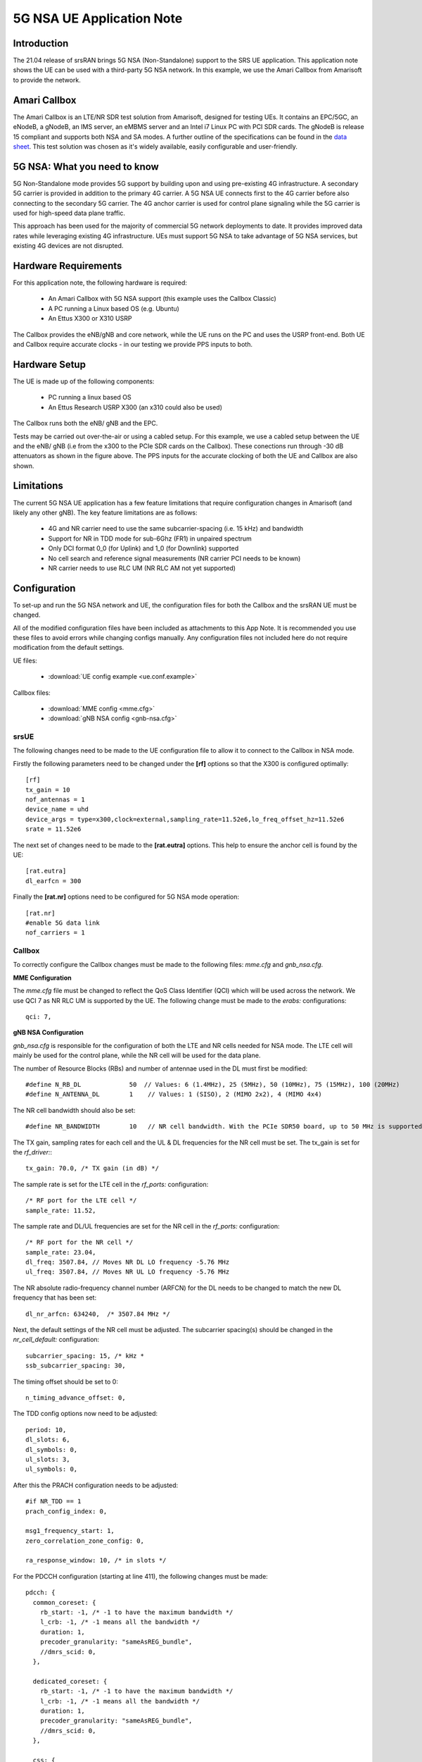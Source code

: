 .. srsRAN 5G NSA Application Note

.. _5gnsa_appnote:

5G NSA UE Application Note
==============================================

Introduction
************

The 21.04 release of srsRAN brings 5G NSA (Non-Standalone) support to the SRS UE application.
This application note shows the UE can be used with a third-party 5G NSA network. In this example,
we use the Amari Callbox from Amarisoft to provide the network.

Amari Callbox
*************

The Amari Callbox is an LTE/NR SDR test solution from Amarisoft, designed for 
testing UEs. It contains an EPC/5GC, an eNodeB, a gNodeB, an IMS server, an 
eMBMS server and an Intel i7 Linux PC with PCI SDR cards. The gNodeB is release 15 compliant and 
supports both NSA and SA modes. A further outline of the specifications can be found in the 
`data sheet <https://www.amarisoft.com/app/uploads/2020/02/AMARI-Callbox-Classic.pdf>`_.
This test solution was chosen as it's widely available, easily configurable and user-friendly.

5G NSA: What you need to know
*****************************

.. image:: .imgs/nsa.jpg
		:align: center

5G Non-Standalone mode provides 5G support by building upon and using pre-existing 4G infrastructure.
A secondary 5G carrier is provided in addition to the primary 4G carrier. A 5G NSA UE connects first 
to the 4G carrier before also connecting to the secondary 5G carrier. The 4G anchor carrier is used
for control plane signaling while the 5G carrier is used for high-speed data plane traffic.

This approach has been used for the majority of commercial 5G network deployments to date. It provides
improved data rates while leveraging existing 4G infrastructure. UEs must support 5G NSA to take advantage
of 5G NSA services, but existing 4G devices are not disrupted.

Hardware Requirements
*********************

For this application note, the following hardware is required: 

	* An Amari Callbox with 5G NSA support (this example uses the Callbox Classic)
	* A PC running a Linux based OS (e.g. Ubuntu)
	* An Ettus X300 or X310 USRP

The Callbox provides the eNB/gNB and core network, while the UE runs on the PC and uses the
USRP front-end. Both UE and Callbox require accurate clocks - in our testing we provide PPS inputs to both.

Hardware Setup
**************

.. image:: .imgs/wiring.png
		:align: center

The UE is made up of the following components: 

	* PC running a linux based OS
	* An Ettus Research USRP X300 (an x310 could also be used)
	
The Callbox runs both the eNB/ gNB and the EPC.

Tests may be carried out over-the-air or using a cabled setup.
For this example, we use a cabled setup between the UE and the eNB/ gNB (i.e from the x300 to the PCIe SDR cards 
on the Callbox). These conections run through -30 dB attenuators as shown in the figure above. The 
PPS inputs for the accurate clocking of both the UE and Callbox are also shown.

Limitations
***********

The current 5G NSA UE application has a few feature limitations that require configuration changes
in Amarisoft (and likely any other gNB). The key feature limitations are as follows:

  * 4G and NR carrier need to use the same subcarrier-spacing (i.e. 15 kHz) and bandwidth
  * Support for NR in TDD mode for sub-6Ghz (FR1) in unpaired spectrum
  * Only DCI format 0_0 (for Uplink) and 1_0 (for Downlink) supported
  * No cell search and reference signal measurements (NR carrier PCI needs to be known)
  * NR carrier needs to use RLC UM (NR RLC AM not yet supported)


Configuration
*************

To set-up and run the 5G NSA network and UE, the configuration files for both the 
Callbox and the srsRAN UE must be changed.

All of the modified configuration files have been included as attachments to this App Note. It is 
recommended you use these files to avoid errors while changing configs manually. Any configuration
files not included here do not require modification from the default settings.

UE files: 

  * :download:`UE config example <ue.conf.example>`

Callbox files:

  * :download:`MME config <mme.cfg>`
  * :download:`gNB NSA config <gnb-nsa.cfg>`


srsUE
-----

The following changes need to be made to the UE configuration file to allow it to connect to 
the Callbox in NSA mode. 

Firstly the following parameters need to be changed under the **[rf]** options so that the 
X300 is configured optimally::

  [rf]
  tx_gain = 10
  nof_antennas = 1
  device_name = uhd
  device_args = type=x300,clock=external,sampling_rate=11.52e6,lo_freq_offset_hz=11.52e6
  srate = 11.52e6

The next set of changes need to be made to the **[rat.eutra]** options. This help to ensure 
the anchor cell is found by the UE:: 

  [rat.eutra]
  dl_earfcn = 300

Finally the **[rat.nr]** options need to be configured for 5G NSA mode operation:: 

  [rat.nr]
  #enable 5G data link 
  nof_carriers = 1


Callbox
-------

To correctly configure the Callbox changes must be made to the following files: 
*mme.cfg* and *gnb_nsa.cfg*. 

**MME Configuration**

The *mme.cfg* file must be changed to reflect the QoS Class Identifier (QCI) which will be 
used across the network. We use QCI 7 as NR RLC UM is supported by the UE.
The following change must be made to the *erabs:* configurations:: 
	
	qci: 7,

**gNB NSA Configuration**

*gnb_nsa.cfg* is responsible for the configuration of both the LTE and NR cells needed for 
NSA mode. The LTE cell will mainly be used for the control plane, 
while the NR cell will be used for the data plane. 

The number of Resource Blocks (RBs) and number of antennae used in the DL must first be 
modified::

  #define N_RB_DL             50  // Values: 6 (1.4MHz), 25 (5MHz), 50 (10MHz), 75 (15MHz), 100 (20MHz)
  #define N_ANTENNA_DL        1    // Values: 1 (SISO), 2 (MIMO 2x2), 4 (MIMO 4x4)

The NR cell bandwidth should also be set:: 

  #define NR_BANDWIDTH        10   // NR cell bandwidth. With the PCIe SDR50 board, up to 50 MHz is supported.

The TX gain, sampling rates for each cell and the UL & DL frequencies for the NR cell must 
be set. The tx_gain is set for the *rf_driver:*::

 tx_gain: 70.0, /* TX gain (in dB) */

The sample rate is set for the LTE cell in the *rf_ports:* configuration:: 

  /* RF port for the LTE cell */
  sample_rate: 11.52,

The sample rate and DL/UL frequencies are set for the NR cell in the *rf_ports:* configuration:: 

  /* RF port for the NR cell */
  sample_rate: 23.04,
  dl_freq: 3507.84, // Moves NR DL LO frequency -5.76 MHz
  ul_freq: 3507.84, // Moves NR UL LO frequency -5.76 MHz

The NR absolute radio-frequency channel number (ARFCN) for the DL needs to be changed 
to match the new DL frequency that has been set:: 

	dl_nr_arfcn: 634240,  /* 3507.84 MHz */

Next, the default settings of the NR cell must be adjusted. The subcarrier spacing(s) should 
be changed in the *nr_cell_default:* configuration:: 

  subcarrier_spacing: 15, /* kHz *
  ssb_subcarrier_spacing: 30,

The timing offset should be set to 0:: 

  n_timing_advance_offset: 0,

The TDD config options now need to be adjusted:: 

  period: 10,
  dl_slots: 6,
  dl_symbols: 0,
  ul_slots: 3,
  ul_symbols: 0,

After this the PRACH configuration needs to be adjusted:: 

  #if NR_TDD == 1
  prach_config_index: 0,

  msg1_frequency_start: 1,
  zero_correlation_zone_config: 0,
	
  ra_response_window: 10, /* in slots */

For the PDCCH configuration (starting at line 411), the following changes must be made:: 

  pdcch: {
    common_coreset: {
      rb_start: -1, /* -1 to have the maximum bandwidth */
      l_crb: -1, /* -1 means all the bandwidth */
      duration: 1,
      precoder_granularity: "sameAsREG_bundle",
      //dmrs_scid: 0,
    },

    dedicated_coreset: {
      rb_start: -1, /* -1 to have the maximum bandwidth */
      l_crb: -1, /* -1 means all the bandwidth */
      duration: 1,
      precoder_granularity: "sameAsREG_bundle",
      //dmrs_scid: 0,
    },
    
    css: {
      n_candidates: [ 1, 1, 1, 0, 0 ],
    },
    rar_al_index: 2,

    uss: {
      n_candidates: [ 0, 2, 1, 0, 0 ],
      dci_0_1_and_1_1: false,
      force_dci_0_0: true, // Forces DCI format 0_0 for Uplink
      force_dci_1_0: true, // Forces DCI format 1_0 for Downlink
    },
    al_index: 1,
  },


For the PDSCH configuration the following change needs to be made:: 

	k1: [ 8, 7, 6, 6, 5, 4],

QAM 64 must be selected for the Modulation Coding Scheme (MCS) table:: 

	mcs_table: “qam64”, 

In the PUCCH set-up frequency hopping needs to be turned off:: 

	Freq_hopping: false, 

For the *pucch2* entry, the following settings can be selected, while the 
entries for *pucch3* and *pucch4* can be removed fully::

 pucch2: {
   n_symb: 2,
   n_prb: 1,
   freq_hopping: false,
   simultaneous_harq_ack_csi: false, 
   max_code_rate: 0.25,
  },

The final changes to the configuration file are made to pusch settings:: 

  pusch: {
    mapping_type: "typeA",
    n_symb: 14,
    dmrs_add_pos: 1,
    dmrs_type: 1,
    dmrs_max_len: 1,
    tf_precoding: false,
    mcs_table: "qam64", /* without transform precoding */
    mcs_table_tp: "qam64", /* with transform precoding */
    ldpc_max_its: 5,
    k2: 4, /* delay in slots from DCI to PUSCH */
    p0_nominal_with_grant: -90,
    msg3_k2: 5,
    msg3_mcs: 4,
    msg3_delta_power: 0, /* in dB */
    beta_offset_ack_index: 9,

    /* hardcoded scheduling parameters */
    n_dmrs_cdm_groups: 1,
    n_layer: 1,
    /* if defined, force the PUSCH MCS for all UEs. Otherwise it is
    computed from the last received PUSCH. */ 
    /* mcs: 16, */
  },

The Callbox should now be correctly configured for 5G NSA testing with srsUE. 

Implementation
**************

Following configuration, we can run the UE and Callbox. The following order should
be used when running the network: 

	1. MME
	2. eNB/ gNB
	3. UE

MME
----
To run the MME the following command is used::
	
	sudo ltemme mme.cfg
	
eNB/ gNB
----------
Next the eNB/ gNB should be instantiated, using the following command::
	
	sudo lteenb enb.cfg
	
Console output should be similar to:: 

	LTE Base Station version 2021-03-15, Copyright (C) 2012-2021 Amarisoft
	This software is licensed to Software Radio Systems (SRS).
	Support and software update available until 2021-10-29.
	RF0: sample_rate=11.520 MHz dl_freq=2140.000 MHz ul_freq=1950.000 MHz (band 1) dl_ant=1 ul_ant=1
	RF1: sample_rate=23.040 MHz dl_freq=3507.840 MHz ul_freq=3507.840 MHz (band n78) dl_ant=1 ul_ant=1
	
UE
----

To run the UE, use the following command:: 

	sudo srsue ue.conf

Once the UE has been initialised you should see the following::

	Opening 2 channels in RF device=uhd with args=type=x300,serial=30B8658,clock=external,sampling_rate=11.52e6,lo_freq_offset_hz=11.52e6,None
	
This will be followed by some information regarding the USRP. You will then see the following, which will indicate 
the UE is running as it should:: 

	Waiting PHY to initialize ... done!
	Attaching UE...
	Enter t to stop trace.
	
Once the cell has been found successfully you should see the following:: 

	Found Cell:  Mode=FDD, PCI=1, PRB=50, Ports=1, CFO=0.1 KHz
	Found PLMN:  Id=90170, TAC=7
	Could not find Home PLMN Id=00101, trying to connect to PLMN Id=90170
	Random Access Transmission: seq=17, tti=8494, ra-rnti=0x5
	RRC Connected
	Random Access Complete.     c-rnti=0x3d, ta=3
	Random Access Transmission: seq=39, tti=8564, ra-rnti=0x5
	Random Access Complete.     c-rnti=0x3d, ta=3
	Network attach successful. IP: 192.168.4.2
	Amarisoft Network (Amarisoft) 20/4/2021 23:32:40 TZ:105
	RRC NR reconfiguration successful.
	Random Access Transmission: prach_occasion=0, preamble_index=0, ra-rnti=0x7f, tti=8979
	Random Access Complete.     c-rnti=0x4601, ta=23
	--------Signal--------------DL-------------------------------------UL----------------------
	cc pci  rsrp    pl    cfo   mcs   snr turbo  brate   bler   ta_us  mcs   buff  brate   bler
	 0   1   -53    15     21    12    40  0.50    12k     0%   1.6    16    0.0    13k     9%
	 1   0   5.1   0.0     25   2.0    39   1.0    0.0     0%   0.0    26    0.0    32k     0%
	 0   1   -51   8.6    2.7    28    40  0.50   1.4k     0%   1.6    20    0.0    840    33%
	 1   0   4.5   0.0    1.2    27    42   1.0   1.3k     0%   0.0    28    0.0   148k     0%
	 0   1   -59    17    5.8    28    40  0.50   1.4k     0%   1.6   0.0    0.0    0.0     0%
	 1   0   5.0   0.0    4.7    27    41   1.5   1.3k     0%   0.0    28    0.0   148k     0%
	 0   1   -62    20    7.8    28    40  0.50   1.4k     0%   1.6   0.0    0.0    0.0     0%
	 1   0   5.0   0.0    2.8    28    32   1.9   3.0M     0%   0.0    28    0.0   132k     1%
	......


To confirm the UE successfully connected, you should see the following on the console output of the **eNB**::

	PRACH: cell=00 seq=17 ta=3 snr=28.3 dB
	PRACH: cell=00 seq=39 ta=3 snr=29.0 dB
	PRACH: cell=02 seq=0 ta=23 snr=28.3 dB
	               ----DL----------------------- --UL------------------------------------------------
	UE_ID  CL RNTI C cqi ri  mcs retx txok brate  snr puc1  mcs rxko rxok brate     #its phr  pl   ta
	    1 000 003d 1  15  1 15.0    0   16 5.58k 15.4 34.7 18.8    3   13 5.27k  1/3.7/6  31  38  0.0
	    3 002 4601 1  15  1 27.0    0    1   320 36.2   -  27.7    0   87 64.0k  1/2.1/4   -   - -0.3
	    1 000 003d 1  15  1 28.0    0    4 1.42k 16.2 34.8 20.0    1    1   420  1/3.5/6  31  38  0.0
	    3 002 4601 1  15  1 27.0    0    4 1.28k 28.1   -  28.0    0  200  148k  2/2.1/3   -   - -0.3
	    1 000 003d 1  15  1 28.0    0    4 1.42k 16.1 34.8    -    0    0     0        -  31  38  0.0
	    3 002 4601 1  15  1 27.9    0 1037 16.8M 29.9   -  27.9    1   21 16.1k  1/2.3/5   -   - -0.3
	    1 000 003d 1  15  1 28.0    0    4 1.42k 16.3 35.2    -    0    0     0        -  31  38  0.0
	    3 002 4601 1  15  1 27.9    5 1120 18.3M 29.9   -     -    0    0     0        -   -   -    -
	    1 000 003d 1  15  1 28.0    0    4 1.42k 16.0 34.8    -    0    0     0        -  31  38  0.0
	    3 002 4601 1  15  1 27.9    0 1125 18.4M 29.9   -     -    0    0     0        -   -   -    -

Troubleshooting
***************

The UE currently doesn't support NR cell search and cell measurements. It therefore uses
a pre-configured physical cell id (PCI) to send artificial NR cell measurements to the eNB.
The reported PCI in those measurements is 500 by default (default value in Amarisoft configurations).
If the selected PCI for the cell of interest is different, the value can we overwritten with::

   $ ./srsue/src/srsue --rrc.nr_measurement_pci=140
   

Or by updating the **[rrc]** options in the config file:: 

  [rrc]
  nr_measurement_pci = 140
